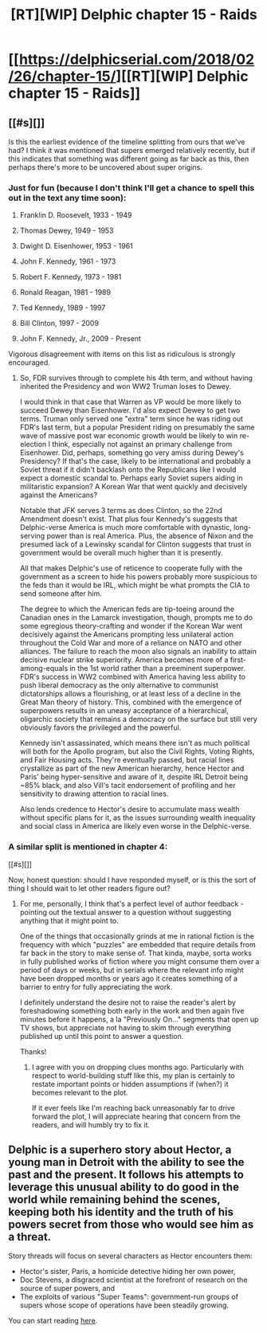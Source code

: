 #+TITLE: [RT][WIP] Delphic chapter 15 - Raids

* [[https://delphicserial.com/2018/02/26/chapter-15/][[RT][WIP] Delphic chapter 15 - Raids]]
:PROPERTIES:
:Author: 9adam4
:Score: 13
:DateUnix: 1519654603.0
:DateShort: 2018-Feb-26
:END:

** [[#s][]]

Is this the earliest evidence of the timeline splitting from ours that we've had? I think it was mentioned that supers emerged relatively recently, but if this indicates that something was different going as far back as this, then perhaps there's more to be uncovered about super origins.
:PROPERTIES:
:Author: JanusTheDoorman
:Score: 4
:DateUnix: 1519749713.0
:DateShort: 2018-Feb-27
:END:

*** Just for fun (because I don't think I'll get a chance to spell this out in the text any time soon):

32) Franklin D. Roosevelt, 1933 - 1949

33) Thomas Dewey, 1949 - 1953

34) Dwight D. Eisenhower, 1953 - 1961

35) John F. Kennedy, 1961 - 1973

36) Robert F. Kennedy, 1973 - 1981

37) Ronald Reagan, 1981 - 1989

38) Ted Kennedy, 1989 - 1997

39) Bill Clinton, 1997 - 2009

40) John F. Kennedy, Jr., 2009 - Present

Vigorous disagreement with items on this list as ridiculous is strongly encouraged.
:PROPERTIES:
:Author: 9adam4
:Score: 4
:DateUnix: 1519826638.0
:DateShort: 2018-Feb-28
:END:

**** So, FDR survives through to complete his 4th term, and without having inherited the Presidency and won WW2 Truman loses to Dewey.

I would think in that case that Warren as VP would be more likely to succeed Dewey than Eisenhower. I'd also expect Dewey to get two terms. Truman only served one "extra" term since he was riding out FDR's last term, but a popular President riding on presumably the same wave of massive post war economic growth would be likely to win re-election I think, especially not against an primary challenge from Eisenhower. Did, perhaps, something go very amiss during Dewey's Presidency? If that's the case, likely to be international and probably a Soviet threat if it didn't backlash onto the Republicans like I would expect a domestic scandal to. Perhaps early Soviet supers aiding in militaristic expansion? A Korean War that went quickly and decisively against the Americans?

Notable that JFK serves 3 terms as does Clinton, so the 22nd Amendment doesn't exist. That plus four Kennedy's suggests that Delphic-verse America is much more comfortable with dynastic, long-serving power than is real America. Plus, the absence of Nixon and the presumed lack of a Lewinsky scandal for Clinton suggests that trust in government would be overall much higher than it is presently.

All that makes Delphic's use of reticence to cooperate fully with the government as a screen to hide his powers probably more suspicious to the feds than it would be IRL, which might be what prompts the CIA to send someone after him.

The degree to which the American feds are tip-toeing around the Canadian ones in the Lamarck investigation, though, prompts me to do some egregious theory-crafting and wonder if the Korean War went decisively against the Americans prompting less unilateral action throughout the Cold War and more of a reliance on NATO and other alliances. The failure to reach the moon also signals an inability to attain decisive nuclear strike superiority. America becomes more of a first-among-equals in the 1st world rather than a preeminent superpower. FDR's success in WW2 combined with America having less ability to push liberal democracy as the only alternative to communist dictatorships allows a flourishing, or at least less of a decline in the Great Man theory of history. This, combined with the emergence of superpowers results in an uneasy acceptance of a hierarchical, oligarchic society that remains a democracy on the surface but still very obviously favors the privileged and the powerful.

Kennedy isn't assassinated, which means there isn't as much political will both for the Apollo program, but also the Civil Rights, Voting Rights, and Fair Housing acts. They're eventually passed, but racial lines crystallize as part of the new American hierarchy, hence Hector and Paris' being hyper-sensitive and aware of it, despite IRL Detroit being ~85% black, and also Vill's tacit endorsement of profiling and her sensitivity to drawing attention to racial lines.

Also lends credence to Hector's desire to accumulate mass wealth without specific plans for it, as the issues surrounding wealth inequality and social class in America are likely even worse in the Delphic-verse.
:PROPERTIES:
:Author: JanusTheDoorman
:Score: 2
:DateUnix: 1519853900.0
:DateShort: 2018-Mar-01
:END:


*** A similar split is mentioned in chapter 4:

[[#s][]]

Now, honest question: should I have responded myself, or is this the sort of thing I should wait to let other readers figure out?
:PROPERTIES:
:Author: 9adam4
:Score: 3
:DateUnix: 1519761058.0
:DateShort: 2018-Feb-27
:END:

**** For me, personally, I think that's a perfect level of author feedback - pointing out the textual answer to a question without suggesting anything that it might point to.

One of the things that occasionally grinds at me in rational fiction is the frequency with which "puzzles" are embedded that require details from far back in the story to make sense of. That kinda, maybe, sorta works in fully published works of fiction where you might consume them over a period of days or weeks, but in serials where the relevant info might have been dropped months or years ago it creates something of a barrier to entry for fully appreciating the work.

I definitely understand the desire not to raise the reader's alert by foreshadowing something both early in the work and then again five minutes before it happens, a la "Previously On..." segments that open up TV shows, but appreciate not having to skim through everything published up until this point to answer a question.

Thanks!
:PROPERTIES:
:Author: JanusTheDoorman
:Score: 4
:DateUnix: 1519764305.0
:DateShort: 2018-Feb-28
:END:

***** I agree with you on dropping clues months ago. Particularly with respect to world-building stuff like this, my plan is certainly to restate important points or hidden assumptions if (when?) it becomes relevant to the plot.

If it ever feels like I'm reaching back unreasonably far to drive forward the plot, I will appreciate hearing that concern from the readers, and will humbly try to fix it.
:PROPERTIES:
:Author: 9adam4
:Score: 1
:DateUnix: 1519825562.0
:DateShort: 2018-Feb-28
:END:


** Delphic is a superhero story about Hector, a young man in Detroit with the ability to see the past and the present. It follows his attempts to leverage this unusual ability to do good in the world while remaining behind the scenes, keeping both his identity and the truth of his powers secret from those who would see him as a threat.

Story threads will focus on several characters as Hector encounters them:

- Hector's sister, Paris, a homicide detective hiding her own power,
- Doc Stevens, a disgraced scientist at the forefront of research on the source of super powers, and
- The exploits of various "Super Teams": government-run groups of supers whose scope of operations have been steadily growing.

You can start reading [[http://delphicserial.com/2017/10/21/ch01/][here]].
:PROPERTIES:
:Author: 9adam4
:Score: 2
:DateUnix: 1519662121.0
:DateShort: 2018-Feb-26
:END:
